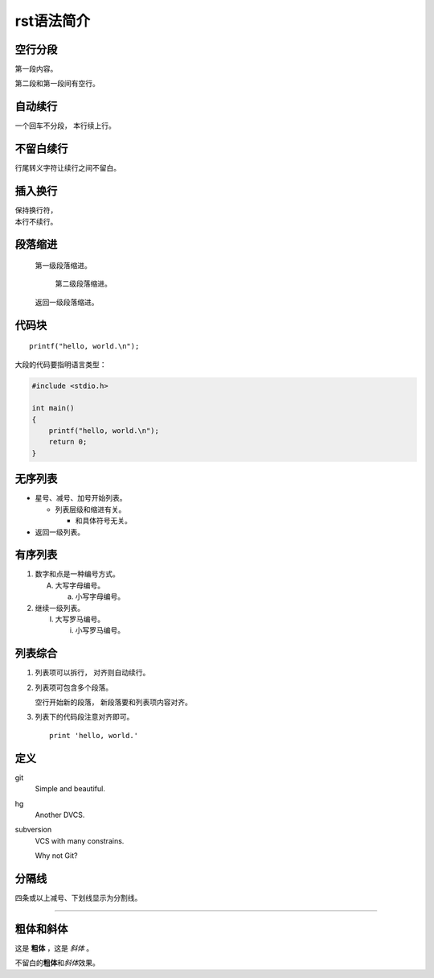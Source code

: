 rst语法简介
===========

空行分段
----------
第一段内容。

第二段和第一段间有空行。

自动续行
----------
一个回车不分段，
本行续上行。

不留白续行
----------
行尾转义字符让\
续行之间不留白。

插入换行
----------
| 保持换行符，
| 本行不续行。

段落缩进
----------
    第一级段落缩进。

        第二级段落缩进。

    返回一级段落缩进。

代码块
----------
::

  printf("hello, world.\n"); 

大段的代码要指明语言类型：

.. code-block:: c

   #include <stdio.h>

   int main()
   {
       printf("hello, world.\n"); 
       return 0;
   }

无序列表
----------
* 星号、减号、加号开始列表。

  - 列表层级和缩进有关。

    + 和具体符号无关。

* 返回一级列表。

有序列表
----------
1. 数字和点是一种编号方式。

   A. 大写字母编号。
   
      a. 小写字母编号。
2. 继续一级列表。
   
   (I) 大写罗马编号。

       i) 小写罗马编号。

列表综合
----------------------
1. 列表项可以拆行，
   对齐则自动续行。

2. 列表项可包含多个段落。

   空行开始新的段落，
   新段落要和列表项内容对齐。

3. 列表下的代码段注意对齐即可。

   ::
     
     print 'hello, world.'

定义
----------
git
  Simple and beautiful.

hg
  Another DVCS.

subversion
  VCS with many constrains.

  Why not Git?

分隔线
----------
四条或以上减号、下划线显示为分割线。

----

粗体和斜体
----------
这是 **粗体** ，这是 *斜体* 。

不留白的\ **粗体**\ 和\ *斜体*\ 效果。
